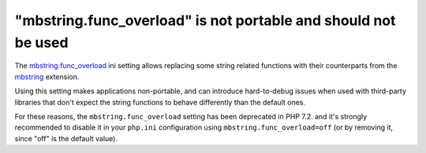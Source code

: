 "mbstring.func_overload" is not portable and should not be used
===============================================================

The `mbstring.func_overload`_ ini setting allows replacing some string related
functions with their counterparts from the `mbstring`_ extension.

Using this setting makes applications non-portable, and can introduce hard-to-debug
issues when used with third-party libraries that don't expect the string
functions to behave differently than the default ones.

For these reasons, the ``mbstring.func_overload`` setting has been deprecated in
PHP 7.2. and it's strongly recommended to disable it in your ``php.ini``
configuration using ``mbstring.func_overload=off`` (or by removing it, since
"off" is the default value).

.. _`mbstring.func_overload`: https://www.php.net/manual/en/mbstring.overload.php
.. _`mbstring`: https://www.php.net/manual/en/book.mbstring.php
